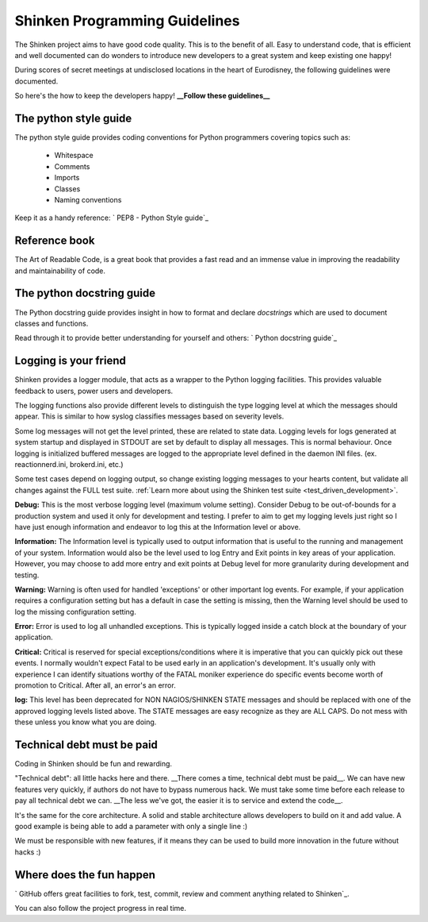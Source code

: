 .. _programming_rules:



Shinken Programming Guidelines 
-------------------------------


The Shinken project aims to have good code quality. This is to the benefit of all. Easy to understand code, that is efficient and well documented can do wonders to introduce new developers to a great system and keep existing one happy!

During scores of secret meetings at undisclosed locations in the heart of Eurodisney, the following guidelines were documented.

So here's the how to keep the developers happy! **__Follow these guidelines__**



The python style guide 
~~~~~~~~~~~~~~~~~~~~~~~


The python style guide provides coding conventions for Python programmers covering topics such as:

  * Whitespace
  * Comments
  * Imports
  * Classes
  * Naming conventions

Keep it as a handy reference: ` PEP8 - Python Style guide`_



Reference book 
~~~~~~~~~~~~~~~


The Art of Readable Code, is a great book that provides a fast read and an immense value in improving the readability and maintainability of code.




The python docstring guide 
~~~~~~~~~~~~~~~~~~~~~~~~~~~


The Python docstring guide provides insight in how to format and declare *docstrings* which are used to document classes and functions.

Read through it to provide better understanding for yourself and others: ` Python docstring guide`_




Logging is your friend 
~~~~~~~~~~~~~~~~~~~~~~~


Shinken provides a logger module, that acts as a wrapper to the Python logging facilities. This provides valuable feedback to users, power users and developers.

The logging functions also provide different levels to distinguish the type logging level at which the messages should appear. This is similar to how syslog classifies messages based on severity levels.

Some log messages will not get the level printed, these are related to state data.
Logging levels for logs generated at system startup and displayed in STDOUT are set by default to display all messages. This is normal behaviour. Once logging is initialized buffered messages are logged to the appropriate level defined in the daemon INI files. (ex. reactionnerd.ini, brokerd.ini, etc.)

Some test cases depend on logging output, so change existing logging messages to your hearts content, but validate all changes against the FULL test suite. :ref:`Learn more about using the Shinken test suite <test_driven_development>`.

**Debug:**
This is the most verbose logging level (maximum volume setting). Consider Debug to be out-of-bounds for a production system and used it only for development and testing. I prefer to aim to get my logging levels just right so I have just enough information and endeavor to log this at the Information level or above.

**Information:**
The Information level is typically used to output information that is useful to the running and management of your system. Information would also be the level used to log Entry and Exit points in key areas of your application. However, you may choose to add more entry and exit points at Debug level for more granularity during development and testing.

**Warning:**
Warning is often used for handled 'exceptions' or other important log events. For example, if your application requires a configuration setting but has a default in case the setting is missing, then the Warning level should be used to log the missing configuration setting.

**Error:**
Error is used to log all unhandled exceptions. This is typically logged inside a catch block at the boundary of your application.

**Critical:**
Critical is reserved for special exceptions/conditions where it is imperative that you can quickly pick out these events. I normally wouldn't expect Fatal to be used early in an application's development. It's usually only with experience I can identify situations worthy of the FATAL moniker experience do specific events become worth of promotion to Critical. After all, an error's an error.

**log:**
This level has been deprecated for NON NAGIOS/SHINKEN STATE messages and should be replaced with one of the approved logging levels listed above. The STATE messages are easy recognize as they are ALL CAPS. Do not mess with these unless you know what you are doing.



Technical debt must be paid 
~~~~~~~~~~~~~~~~~~~~~~~~~~~~


Coding in Shinken should be fun and rewarding.

"Technical debt": all little hacks here and there. __There comes a time, technical debt must be paid\__. We can have new features very quickly, if authors do not have to bypass numerous hack. We must take some time before each release to pay all technical debt we can. __The less we've got, the easier it is to service and extend the code\__.

It's the same for the core architecture. A solid and stable architecture allows developers to build on it and add value. A good example is being able to add a parameter with only a single line :)

We must be responsible with new features, if it means they can be used to build more innovation in the future without hacks :)



Where does the fun happen 
~~~~~~~~~~~~~~~~~~~~~~~~~~


` GitHub offers great facilities to fork, test, commit, review and comment anything related to Shinken`_. 

You can also follow the project progress in real time.

.. _ GitHub offers great facilities to fork, test, commit, review and comment anything related to Shinken: https://github.com/naparuba/shinken 
.. _ Python docstring guide: http://www.python.org/dev/peps/pep-0257/ 
.. _ PEP8 - Python Style guide: http://www.python.org/dev/peps/pep-0008/ 
